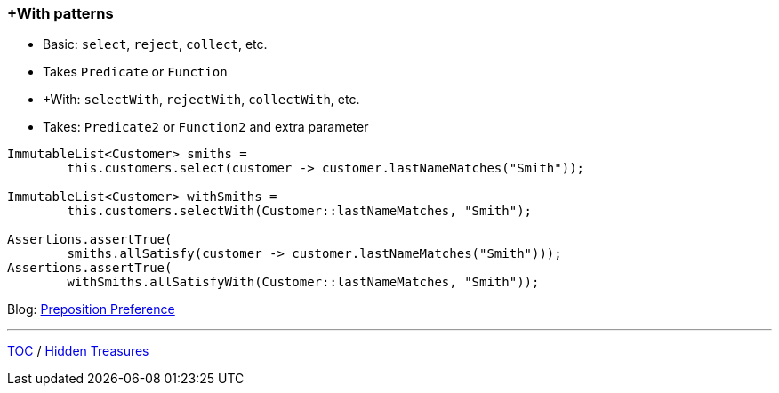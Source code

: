 :icons: font

=== +With patterns

* Basic: `select`, `reject`, `collect`, etc.
* Takes `Predicate` or `Function`
* +With: `selectWith`, `rejectWith`, `collectWith`, etc.
* Takes: `Predicate2` or `Function2` and extra parameter

[example]
--
[source,java,linenums,highlight=4..5]
----
ImmutableList<Customer> smiths =
        this.customers.select(customer -> customer.lastNameMatches("Smith"));

ImmutableList<Customer> withSmiths =
        this.customers.selectWith(Customer::lastNameMatches, "Smith");

Assertions.assertTrue(
        smiths.allSatisfy(customer -> customer.lastNameMatches("Smith")));
Assertions.assertTrue(
        withSmiths.allSatisfyWith(Customer::lastNameMatches, "Smith"));
----
--

Blog: https://dzone.com/articles/preposition-preference[Preposition Preference]

---

link:./00_toc.adoc[TOC] /
link:./34_hidden_treasures.adoc[Hidden Treasures]
